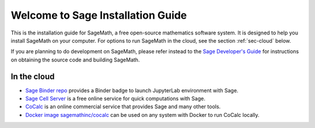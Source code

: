 .. _installation-guide:

==================================
Welcome to Sage Installation Guide
==================================

This is the installation guide for SageMath, a free open-source mathematics software system.
It is designed to help you install SageMath on your computer.
For options to run SageMath in the cloud, see the section :ref:`sec-cloud` below.

If you are planning to do development on SageMath, please refer instead to the
`Sage Developer's Guide <../developer/walkthrough.html>`_ for instructions on
obtaining the source code and building SageMath.

.. tab:: Linux

  .. tab:: Conda

    Install SageMath from
    the `conda-forge <https://conda-forge.org/>`_ project, as described in section
    :ref:`sec-installation-conda`.

  .. tab:: Arch Linux/Manjaro

    Install SageMath by running the following command in a terminal::

      $ sudo pacman -S sagemath
  
  .. tab:: Void Linux
  
    Install SageMath by running the following command in a terminal::

      $ xbps-install -S sagemath

  .. tab:: Nix

    Install SageMath by running the following command in a terminal::

      $ nix-env -iA nixpkgs.sage

  .. tab:: Gentoo

    Install SageMath from the `sage-on-gentoo <https://github.com/cschwan/sage-on-gentoo>`_
    overlay by running the following command in a terminal::

      $ emerge --noreplace eselect-repository && eselect repository enable sage-on-gentoo && emerge --sync
      $ emerge -av sage

  .. tab:: Other Linux distributions

    Not all Linux distributions provide an up-to-date binary package of SageMath.
    **Do not install a version of Sage older than 9.5.**
    Instead we recommend to install SageMath via Conda, as described in the
    corresponding section.

    If you are on an older version of your distribution and a recent
    version of SageMath is only available on a newer version of the
    distribution, consider upgrading your distribution.

.. tab:: macOS 

  - Install the `binary build of SageMath <https://github.com/3-manifolds/Sage_macOS/releases>`_
    from the 3-manifolds project.  It is a signed and notarized app, which
    works for macOS 10.12 and newer. It is completely self-contained and
    provides the standard Sage distribution together with many optional
    packages. Additional optional Python packages can be installed with the
    ``%pip`` magic command and will go into your ``~/.sage`` directory.

  - Alternatively, install SageMath from the `conda-forge
    <https://conda-forge.org/>`_ project, as described in section
    :ref:`sec-installation-conda`.

.. tab:: Windows

    Enable `Windows Subsystem for Linux (WSL)
    <https://learn.microsoft.com/en-us/windows/wsl/>`_ and install
    Ubuntu as follows.

    - Make sure that hardware-assisted virtualization is enabled in
      the EFI or BIOS of your system. If in doubt, refer to your
      system's documentation for instructions on how to do this.

    - `Run the WSL install command as administrator.
      <https://learn.microsoft.com/en-us/windows/wsl/setup/environment#get-started>`_
      This will install Ubuntu Linux.

      Note that the basic instructions in the linked article apply to
      up-to-date installations of Windows 10 and 11, but there are
      also links to the procedures for older builds of Windows 10.

    - If you had installed WSL previously or installed it using
      different instructions, `verify that you are running WSL 2
      <https://learn.microsoft.com/en-us/windows/wsl/install#check-which-version-of-wsl-you-are-running>`_.

    - `Set up your Linux username and password.
      <https://learn.microsoft.com/en-us/windows/wsl/setup/environment#set-up-your-linux-username-and-password>`_
      Do not include any spaces in your username.

    - If your computer has less than 8GB of RAM, `change the WSL settings
      <https://learn.microsoft.com/en-us/windows/wsl/wsl-config#main-wsl-settings>`_
      to make at least 4GB of RAM available to WSL.

    Start Ubuntu from the Start menu, and type the following commands
    to install Sage from conda-forge. The second step will ask a few questions,
    and you may need to hit :kbd:`Enter` to confirm or type ``yes``
    and then hit :kbd:`Enter`.

    .. code-block:: shell

      $ curl -L -O "https://github.com/conda-forge/miniforge/releases/latest/download/Miniforge3-$(uname)-$(uname -m).sh"
      $ bash Miniforge3-$(uname)-$(uname -m).sh
      $ conda create -n sage sage python=3.11

    (If there are any installation failures, please report them to
    the conda-forge maintainers by opening a `GitHub Issue for
    conda-forge/sage-feedstock <https://github.com/conda-forge/sage-feedstock/issues>`_.)

    You can now start SageMath as follows:

    .. code-block:: shell

      $ conda activate sage
      $ sage

    This way of starting Sage gives you the most basic way of using
    Sage in the terminal. See :ref:`sec-launching` for recommended next steps,
    in particular for setting up the Jupyter notebook, which is required if
    you want to use graphics.

.. _sec-cloud:

In the cloud
============

- `Sage Binder repo <https://github.com/sagemath/sage-binder-env>`_ provides a
  Binder badge to launch JupyterLab environment with Sage.

- `Sage Cell Server <https://sagecell.sagemath.org/>`_ is a free online service for
  quick computations with Sage.

- `CoCalc <https://cocalc.com/>`_ is an online commercial service that provides Sage and
  many other tools.

- `Docker image sagemathinc/cocalc
  <https://hub.docker.com/r/sagemathinc/cocalc>`_ can be used on any system with Docker to run CoCalc locally.

